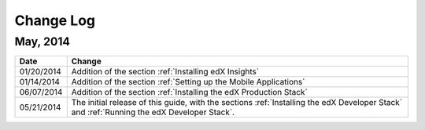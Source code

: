 ############
Change Log
############

************
May, 2014
************

.. list-table::
   :widths: 10 70
   :header-rows: 1

   * - Date
     - Change
   * - 01/20/2014
     - Addition of the section :ref:`Installing edX Insights`
   * - 01/14/2014
     - Addition of the section :ref:`Setting up the Mobile Applications`
   * - 06/07/2014
     - Addition of the section :ref:`Installing the edX Production Stack`
   * - 05/21/2014
     - The initial release of this guide, with the sections :ref:`Installing the
       edX Developer Stack` and :ref:`Running the edX Developer Stack`.
   
